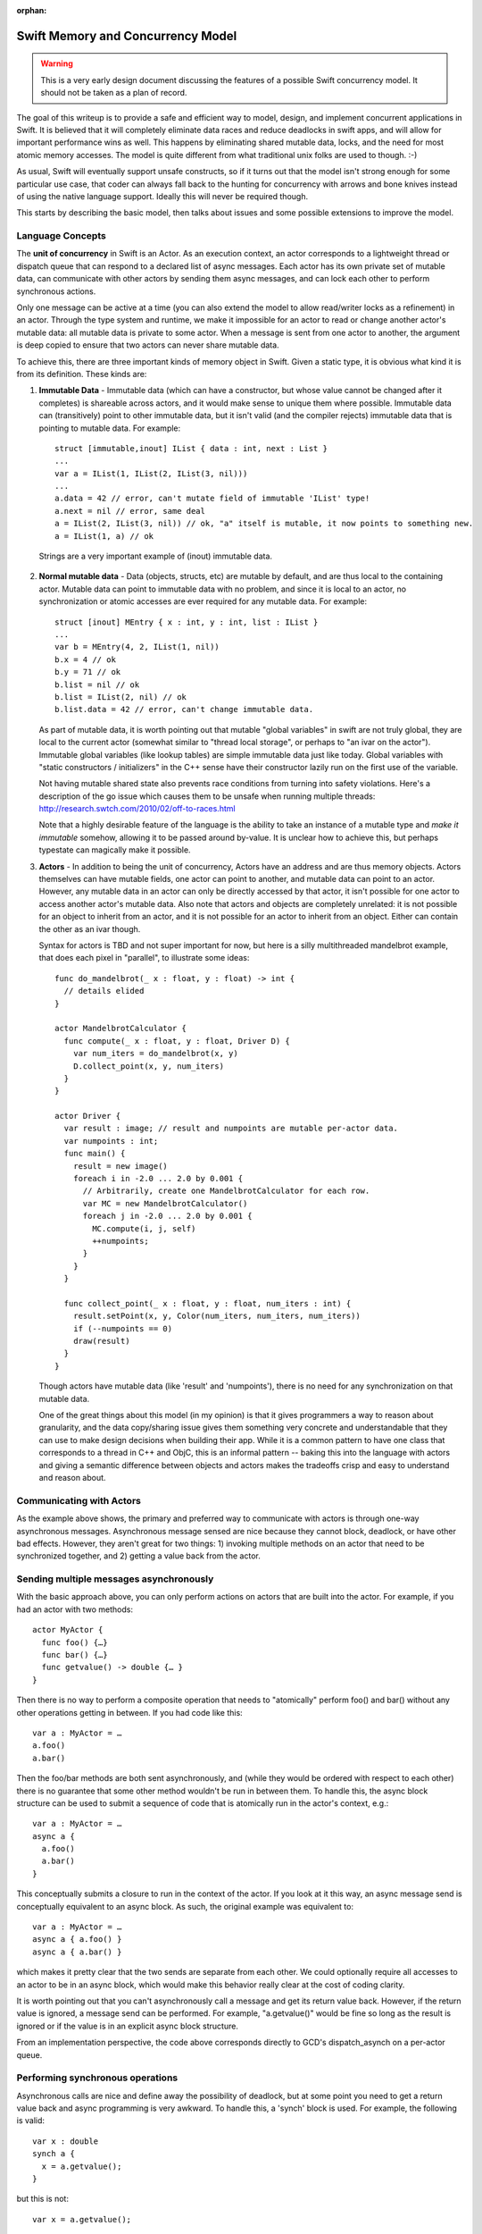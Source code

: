 :orphan:

.. @raise litre.TestsAreMissing
.. _MemoryAndConcurrencyModel:

Swift Memory and Concurrency Model
==================================

.. warning:: This is a very early design document discussing the features of
  a possible Swift concurrency model. It should not be taken as a plan of 
  record.

The goal of this writeup is to provide a safe and efficient way to model,
design, and implement concurrent applications in Swift. It is believed that it
will completely eliminate data races and reduce deadlocks in swift apps, and
will allow for important performance wins as well. This happens by eliminating
shared mutable data, locks, and the need for most atomic memory accesses. The
model is quite different from what traditional unix folks are used to
though. :-)

As usual, Swift will eventually support unsafe constructs, so if it turns out
that the model isn't strong enough for some particular use case, that coder can
always fall back to the hunting for concurrency with arrows and bone knives
instead of using the native language support. Ideally this will never be
required though.

This starts by describing the basic model, then talks about issues and some
possible extensions to improve the model.

Language Concepts
-----------------

The **unit of concurrency** in Swift is an Actor. As an execution context, an
actor corresponds to a lightweight thread or dispatch queue that can respond to
a declared list of async messages. Each actor has its own private set of mutable
data, can communicate with other actors by sending them async messages, and can
lock each other to perform synchronous actions.

Only one message can be active at a time (you can also extend the model to allow
read/writer locks as a refinement) in an actor. Through the type system and
runtime, we make it impossible for an actor to read or change another actor's
mutable data: all mutable data is private to some actor. When a message is sent
from one actor to another, the argument is deep copied to ensure that two actors
can never share mutable data.

To achieve this, there are three important kinds of memory object in
Swift. Given a static type, it is obvious what kind it is from its
definition. These kinds are:

1. **Immutable Data** - Immutable data (which can have a constructor, but whose
   value cannot be changed after it completes) is shareable across actors, and it
   would make sense to unique them where possible.  Immutable data can
   (transitively) point to other immutable data, but it isn't valid (and the
   compiler rejects) immutable data that is pointing to mutable data. For
   example::

     struct [immutable,inout] IList { data : int, next : List }
     ...
     var a = IList(1, IList(2, IList(3, nil)))
     ...
     a.data = 42 // error, can't mutate field of immutable 'IList' type!
     a.next = nil // error, same deal
     a = IList(2, IList(3, nil)) // ok, "a" itself is mutable, it now points to something new.
     a = IList(1, a) // ok

  Strings are a very important example of (inout) immutable data.




2. **Normal mutable data** - Data (objects, structs, etc) are mutable by
   default, and are thus local to the containing actor. Mutable data can point
   to immutable data with no problem, and since it is local to an actor, no
   synchronization or atomic accesses are ever required for any mutable
   data. For example::

     struct [inout] MEntry { x : int, y : int, list : IList }
     ...
     var b = MEntry(4, 2, IList(1, nil))
     b.x = 4 // ok
     b.y = 71 // ok
     b.list = nil // ok
     b.list = IList(2, nil) // ok
     b.list.data = 42 // error, can't change immutable data.

   As part of mutable data, it is worth pointing out that mutable "global
   variables" in swift are not truly global, they are local to the current actor
   (somewhat similar to "thread local storage", or perhaps to "an ivar on the
   actor"). Immutable global variables (like lookup tables) are simple immutable
   data just like today. Global variables with "static constructors /
   initializers" in the C++ sense have their constructor lazily run on the first
   use of the variable.

   Not having mutable shared state also prevents race conditions from turning
   into safety violations. Here's a description of the go issue which causes
   them to be unsafe when running multiple threads:
   `http://research.swtch.com/2010/02/off-to-races.html`_

   Note that a highly desirable feature of the language is the ability to take
   an instance of a mutable type and *make it immutable* somehow, allowing it to
   be passed around by-value. It is unclear how to achieve this, but perhaps
   typestate can magically make it possible.

3. **Actors** - In addition to being the unit of concurrency, Actors have an
   address and are thus memory objects. Actors themselves can have mutable
   fields, one actor can point to another, and mutable data can point to an
   actor. However, any mutable data in an actor can only be directly accessed by
   that actor, it isn't possible for one actor to access another actor's mutable
   data. Also note that actors and objects are completely unrelated: it is not
   possible for an object to inherit from an actor, and it is not possible for
   an actor to inherit from an object. Either can contain the other as an ivar
   though.

   Syntax for actors is TBD and not super important for now, but here is a silly
   multithreaded mandelbrot example, that does each pixel in "parallel", to
   illustrate some ideas::

     func do_mandelbrot(_ x : float, y : float) -> int {
       // details elided
     }
     
     actor MandelbrotCalculator {
       func compute(_ x : float, y : float, Driver D) {
         var num_iters = do_mandelbrot(x, y)
         D.collect_point(x, y, num_iters)
       }
     }
     
     actor Driver {
       var result : image; // result and numpoints are mutable per-actor data.
       var numpoints : int;
       func main() {
         result = new image()
         foreach i in -2.0 ... 2.0 by 0.001 {
           // Arbitrarily, create one MandelbrotCalculator for each row.
           var MC = new MandelbrotCalculator()
           foreach j in -2.0 ... 2.0 by 0.001 {
             MC.compute(i, j, self)
             ++numpoints;
           }
         }
       }
     
       func collect_point(_ x : float, y : float, num_iters : int) {
         result.setPoint(x, y, Color(num_iters, num_iters, num_iters))
         if (--numpoints == 0)
         draw(result)
       }
     }

   Though actors have mutable data (like 'result' and 'numpoints'), there is no
   need for any synchronization on that mutable data.

   One of the great things about this model (in my opinion) is that it gives
   programmers a way to reason about granularity, and the data copy/sharing
   issue gives them something very concrete and understandable that they can use
   to make design decisions when building their app. While it is a common
   pattern to have one class that corresponds to a thread in C++ and ObjC, this
   is an informal pattern -- baking this into the language with actors and
   giving a semantic difference between objects and actors makes the tradeoffs
   crisp and easy to understand and reason about.

Communicating with Actors
-------------------------

As the example above shows, the primary and preferred way to communicate with
actors is through one-way asynchronous messages.  Asynchronous message sensed
are nice because they cannot block, deadlock, or have other bad
effects. However, they aren't great for two things: 1) invoking multiple methods
on an actor that need to be synchronized together, and 2) getting a value back
from the actor.

Sending multiple messages asynchronously
----------------------------------------

With the basic approach above, you can only perform actions on actors that are
built into the actor. For example, if you had an actor with two methods::

  actor MyActor {
    func foo() {…}
    func bar() {…}
    func getvalue() -> double {… }
  }

Then there is no way to perform a composite operation that needs to "atomically"
perform foo() and bar() without any other operations getting in between. If you
had code like this::

  var a : MyActor = …
  a.foo()
  a.bar()

Then the foo/bar methods are both sent asynchronously, and (while they would be
ordered with respect to each other) there is no guarantee that some other method
wouldn't be run in between them. To handle this, the async block structure can
be used to submit a sequence of code that is atomically run in the actor's
context, e.g.::

  var a : MyActor = …
  async a {
    a.foo()
    a.bar()
  }

This conceptually submits a closure to run in the context of the actor. If you
look at it this way, an async message send is conceptually equivalent to an
async block. As such, the original example was equivalent to::

  var a : MyActor = …
  async a { a.foo() }
  async a { a.bar() }

which makes it pretty clear that the two sends are separate from each other. We
could optionally require all accesses to an actor to be in an async block, which
would make this behavior really clear at the cost of coding clarity.

It is worth pointing out that you can't asynchronously call a message and get
its return value back. However, if the return value is ignored, a message send
can be performed. For example, "a.getvalue()" would be fine so long as the
result is ignored or if the value is in an explicit async block structure.

From an implementation perspective, the code above corresponds directly to GCD's
dispatch_asynch on a per-actor queue.

Performing synchronous operations
---------------------------------

Asynchronous calls are nice and define away the possibility of deadlock, but at
some point you need to get a return value back and async programming is very
awkward. To handle this, a 'synch' block is used. For example, the following is
valid::

  var x : double
  synch a {
    x = a.getvalue();
  }

but this is not::

  var x = a.getvalue();

A synch block statement is directly related to dispatch_sync and conceptually
locks the specified actor's lock/queue and performs the block within its
context.

Memory Ownership Model
----------------------

Within an actor there is a question of how ownership is handled. It's not in the
scope of this document to say what the "one true model" is, but here are a
couple of interesting observations:

1. **Automated reference counting** would be much more efficient in this model
   than in ObjC, because the compiler statically knows whether something is
   mutable data or is shared. Mutable data (e.g. normal objects) can be ref
   counted with non-atomic reference counting, which is 20-30x faster than
   atomic adjustments. Actors are shared, so they'd have to have atomic ref
   counts, but they should be much much less common than the normal objects in
   the program. Immutable data is shared (and thus needs atomic reference
   counts) but there are optimizations that can be performed since the edges in
   the pointer graph can never change and cycles aren't possible in immutable
   data.

2. **Garbage collection** for mutable data becomes a lot more attractive than in
   ObjC for four reasons: 1) all GC is local to an actor, so you don't need to
   stop the world to do a collection. 2) actors have natural local quiescent
   points: when they have finished servicing a message, if their dispatch queue
   is empty, they go to sleep. If nothing else in the CPU needs the thread, it
   would be a natural time to collect. 3) GC would be fully precise in swift,
   unlike in ObjC, no conservative stack scanning or other hacks are needed. 4)
   If GC is used for mutable data, it would make sense to still use reference
   counting for actors themselves and especially for immutable data, meaning
   that you'd have *no* "whole process" GC.

3. Each actor can use a **different memory management policy**: it is completely
   fine for one actor to be GC and one actor to be ARC, and another to be
   manually malloc/freed (and thus unsafe) because actors can't reach each
   other's pointers. However, realistically, we will still have to pick "the
   right" model, because different actors can share the same code (e.g. they can
   instantiate the same objects) and the compiled code has to implement the
   model the actor wants.

Issues with this Model
----------------------

There are two significant issues with this model: 1) the amount of data copying
may be excessive if you have lots of messages each passing lots of mutable data
that is deep copied, and 2) the awkward nature of async programming for some
(common) classes of programming.  For example, the "branch and rejoin" pattern
in the example requires a counter to know when everyone rejoined, and we really
want a "parallel for loop".

I'd advocate implementing the simple model first, but once it is there, there
are several extensions that can help with these two problems:

**No copy is needed for some important cases:** If you can prove (through the
type system) that an object graph has a single (unique) pointer to it, the
pointer value can be sent in the message and nil'd out in the sender. In this
way you're "transferring" ownership of the subgraph from one actor to the
other. It's not fully clear how to do this though. Another similar example: if
we add some way for an actor to self destruct along with a message send, then it
is safe for an actor to transfer any and all of its mutable state to another
actor when it destroys itself, avoiding a copy.

**Getters for trivial immutable actor fields**: If an actor has an ivar with an
immutable type, then we can make all stores to it atomic, and allow other actors
to access the ivar. Silly example::

  actor Window {
    var title : string; // string is an immutable by-ref type.
    ...
  }
  
  ...
  var x = new Window;
  print(x.title) // ok, all stores will be atomic, an (recursively) immutable data is valid in all actors, so this is fine to load.
  ...

**Parallel for loops** and other constructs that don't guarantee that each
"thread" has its own non-shared mutable memory are very important and not
covered by this model at all. For example, having multiple threads execute on
different slices of the same array would require copying the array to temporary
disjoint memory spaces to do operations, then recopy it back into place. This
data copying can be awkward and reduce the benefits of parallelism to make it
non-profitable.

There are multiple different ways to tackle this. We can just throw it back into
the programmer's lap and tell them that the behavior is undefined if they get a
race condition. This is fine for some systems levels stuff, but defeats the
purpose of having a safe language and is clearly not good enough for mobile
code.

Another (more aggressive) approach is to provide a parallel for loop, and use it
as a hint that each iteration can be executed in parallel.  It would then be up
to the implementation to try to prove the safety of this (e.g. using dependence
analysis), and if provable everything is good. If not provable, then the
implementation would have to compile it as serial code, or use something like an
STM approach to guarantee that the program is correct or the error is
detected. There is much work in academia that can be tapped for this sort of
thing.  One nice thing about this approach is that you'd always get full
parallel performance if you "disable checking", which could be done in a
production build or something.

Some blue sky kinds of random thoughts
--------------------------------------

**Distributed Programming** - Since deep copy is part of the language and "deep
copy" is so similar to "serialization", it would be easy to do a simple
implementation of something like "Distributed Objects".  The primary additional
thing that is required is for messages sent to actors to be able to fail, which
is required anyway. The granularity issues that come up are similar in these two
domains.

**Immutable Data w/Synch and Lazy Faulting** - Not a fully baked idea, but if
you're heavily using immutable data to avoid copies, a "distributed objects"
implementation would suffer because it would have to deep copy all the immutable
data that the receiver doesn't have, defeating the optimization. One approach to
handling this is to treat this as a data synch problem, and have the client
fault pieces of the immutable data subgraph in on demand, instead of eagerly
copying it.

**OpenCL Integration** with this model could be really natural: the GPU is an
inherently async device to talk to.

**UNIX processes**: Actors in a shared address space with no shared mutable data
are related to processes in a unix app that share by communicating with mmap
etc.

.. _http://research.swtch.com/2010/02/off-to-races.html: http://research.swtch.com/2010/02/off-to-races.html


